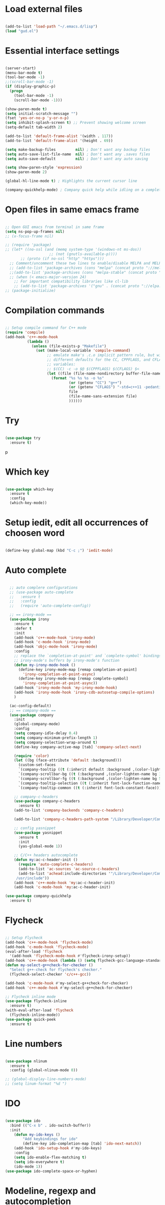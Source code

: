 #+STARTUP: overview 
#+PROPERTY: header-args :comments yes :results silent

* Load external files
#+BEGIN_SRC emacs-lisp

  (add-to-list 'load-path "~/.emacs.d/lisp")
  (load "gud.el")
#+END_SRC

* Essential interface settings
#+BEGIN_SRC emacs-lisp

  (server-start)
  (menu-bar-mode t)
  (tool-bar-mode -1)
  ;;(scroll-bar-mode -1)
  (if (display-graphic-p)
    (progn
      (tool-bar-mode -1)
      (scroll-bar-mode -1)))

  (show-paren-mode t)
  (setq initial-scratch-message "")
  (fset 'yes-or-no-p 'y-or-n-p)
  (setq inhibit-splash-screen t) ;; Prevent showing welcome screen
  (setq-default tab-width 2)

  (add-to-list 'default-frame-alist '(width . 117))
  (add-to-list 'default-frame-alist '(height . 69))

  (setq make-backup-files         nil) ; Don't want any backup files
  (setq auto-save-list-file-name  nil) ; Don't want any .saves files
  (setq auto-save-default         nil) ; Don't want any auto saving

  (setq show-paren-style 'expression)
  (show-paren-mode 2)

  (global-hl-line-mode t) ; Highlights the current cursor line

  (company-quickhelp-mode) ; Company quick help while idling on a completion candidate
#+END_SRC

* Open files in same emacs frame
#+BEGIN_SRC emacs-lisp

  ;; Open GUI emacs from terminal in same frame
  (setq ns-pop-up-frames nil)
  ;; (x-focus-frame nil)

  ;; (require 'package)
  ;; (let* ((no-ssl (and (memq system-type '(windows-nt ms-dos))
                      ;; (not (gnutls-available-p))))
         ;; (proto (if no-ssl "http" "https")))
    ;; Comment/uncomment these two lines to enable/disable MELPA and MELPA Stable as desired
    ;; (add-to-list 'package-archives (cons "melpa" (concat proto "://melpa.org/packages/")) t)
    ;;(add-to-list 'package-archives (cons "melpa-stable" (concat proto "://stable.melpa.org/packages/")) t)
    ;; (when (< emacs-major-version 24)
      ;; For important compatibility libraries like cl-lib
      ;; (add-to-list 'package-archives '("gnu" . (concat proto "://elpa.gnu.org/packages/")))))
  ;; (package-initialize)

#+END_SRC

* Compilation commands
#+BEGIN_SRC emacs-lisp

  ;; Setup compile command for C++ mode
  (require 'compile)
  (add-hook 'c++-mode-hook
            (lambda ()
              (unless (file-exists-p "Makefile")
                (set (make-local-variable 'compile-command)
                     ;; emulate make's .c.o implicit pattern rule, but with
                     ;; different defaults for the CC, CPPFLAGS, and CFLAGS
                     ;; variables:
                     ;; $(CC) -c -o $@ $(CPPFLAGS) $(CFLAGS) $<
                     (let ((file (file-name-nondirectory buffer-file-name)))
                       (format "%s %s %s -o %s"
                               (or (getenv "CC") "g++")
                               (or (getenv "CFLAGS") "-std=c++11 -pedantic -Wall -g")
                               file
                               (file-name-sans-extension file)
                               ))))))
#+END_SRC

* Try
#+BEGIN_SRC emacs-lisp

  (use-package try
    :ensure t)
#+END_SRC
p
* Which key
#+BEGIN_SRC emacs-lisp

  (use-package which-key
    :ensure t 
    :config
    (which-key-mode))
#+END_SRC

* Setup iedit, edit all occurrences of choosen word
#+BEGIN_SRC emacs-lisp

  (define-key global-map (kbd "C-c ;") 'iedit-mode)
#+END_SRC

* Auto complete
#+BEGIN_SRC emacs-lisp

  ;; auto complere configurations
  ;; (use-package auto-complete
  ;;   :ensure t
  ;;   :config
  ;;   (require 'auto-complete-config))

  ;; == irony-mode ==
  (use-package irony
    :ensure t
    :defer t
    :init
    (add-hook 'c++-mode-hook 'irony-mode)
    (add-hook 'c-mode-hook 'irony-mode)
    (add-hook 'objc-mode-hook 'irony-mode)
    :config
    ;; replace the `completion-at-point' and `complete-symbol' bindings in
    ;; irony-mode's buffers by irony-mode's function
    (defun my-irony-mode-hook ()
      (define-key irony-mode-map [remap completion-at-point]
        'irony-completion-at-point-async)
      (define-key irony-mode-map [remap complete-symbol]
        'irony-completion-at-point-async))
    (add-hook 'irony-mode-hook 'my-irony-mode-hook)
    (add-hook 'irony-mode-hook 'irony-cdb-autosetup-compile-options)
    )

  (ac-config-default)
  ;; == company-mode ==
  (use-package company
    :init
    (global-company-mode)
    :config
    (setq company-idle-delay 0.4)
    (setq company-minimum-prefix-length 1)
    (setq company-selection-wrap-around t)
    (define-key company-active-map [tab] 'company-select-next)

    (require 'color)
    (let ((bg (face-attribute 'default :background)))
      (custom-set-faces
      `(company-tooltip ((t (:inherit default :background ,(color-lighten-name bg 2)))))
      `(company-scrollbar-bg ((t (:background ,(color-lighten-name bg 10)))))
      `(company-scrollbar-fg ((t (:background ,(color-lighten-name bg 5)))))
      `(company-tooltip-selection ((t (:inherit font-lock-function-name-face))))
      `(company-tooltip-common ((t (:inherit font-lock-constant-face)))))))

    ;; company-c-headers
    (use-package company-c-headers
      :ensure t)
    (add-to-list 'company-backends 'company-c-headers)

    (add-to-list 'company-c-headers-path-system "/Library/Developer/CommandLineTools/usr/include/c++/v1/")
    
    ;; config yasnippet
    (use-package yasnippet
      :ensure t
      :init
      (yas-global-mode 1))

    ;; C/C++ headers autocomplete
    (defun my:ac-c-header-init ()
      (require 'auto-complete-c-headers)
      (add-to-list 'ac-sources 'ac-source-c-headers)
      (add-to-list 'achead:include-directories '"/Library/Developer/CommandLineTools/usr/include
     /usr/include"))
    (add-hook 'c++-mode-hook 'my:ac-c-header-init)
    (add-hook 'c-mode-hook 'my:ac-c-header-init)

(use-package company-quickhelp
  :ensure t)
#+END_SRC

* Flycheck
#+BEGIN_SRC emacs-lisp

  ;; Setup Flycheck
  (add-hook 'c++-mode-hook 'flycheck-mode)
  (add-hook 'c-mode-hook 'flycheck-mode)
  (eval-after-load 'flycheck
    '(add-hook 'flycheck-mode-hook #'flycheck-irony-setup))
  (add-hook 'c++-mode-hook (lambda () (setq flycheck-gcc-language-standard "c++11")))
  (defun my-select-g++check-for-checker ()
    "Select g++-check for flycheck's checker."
    (flycheck-select-checker 'c/c++-gcc))

  (add-hook 'c-mode-hook #'my-select-g++check-for-checker)
  (add-hook 'c++-mode-hook #'my-select-g++check-for-checker)

  ;; Flycheck inline mode
  (use-package flycheck-inline
    :ensure t)
  (with-eval-after-load 'flycheck
    (flycheck-inline-mode))
  (use-package quick-peek
    :ensure t)
#+END_SRC

* Line numbers
#+BEGIN_SRC emacs-lisp

  (use-package nlinum
    :ensure t
    :config (global-nlinum-mode 0))

  ;; (global-display-line-numbers-mode)
  ;; (setq linum-format "%d ")
#+END_SRC

* IDO
#+BEGIN_SRC emacs-lisp

  (use-package ido
    :bind (("C-x b" . ido-switch-buffer))
    :init
      (defun my-ido-keys ()
          "Add keybindings for ido"
          (define-key ido-completion-map [tab] 'ido-next-match))
      (add-hook 'ido-setup-hook #'my-ido-keys)
      :config
      (setq ido-enable-flex-matching t)
      (setq ido-everywhere t)
      (ido-mode 1))
  (use-package ido-complete-space-or-hyphen)
#+END_SRC

* Modeline, regexp and autocompletion
#+BEGIN_SRC emacs-lisp

  ;; Setup smex, M-x auto completion
  (use-package smex
    :ensure t
    :config
    (global-set-key (kbd "M-x") 'smex)
    (global-set-key (kbd "M-X") 'smex-major-mode-commands)
    (global-set-key (kbd "C-c C-c M-x") 'execute-extended-command))

  (use-package visual-regexp
    :ensure t)
  (use-package visual-regexp-steroids
    :ensure t
    :config
    (define-key global-map (kbd "C-c r") 'vr/replace)
    (define-key global-map (kbd "C-c q") 'vr/query-replace)
    ;; if you use multiple-cursors, this is for you:
    (define-key global-map (kbd "C-c m") 'vr/mc-mark)
    ;; to use visual-regexp-steroids's isearch instead of the built-in regexp isearch, also include the following lines:
    ;; (define-key global-map (kbd "C-r") 'vr/isearch-backward) ;; C-M-r
    ;; (define-key global-map (kbd "C-s") 'vr/isearch-forward)) ;; C-M-s
    )

  ;; Replace modeline
  (use-package spaceline-config
    :ensure spaceline
    :pin melpa-stable
    :config
    (spaceline-emacs-theme))
#+END_SRC

* Swiper / Ivy / Counsel
#+BEGIN_SRC emacs-lisp
  (use-package ivy
    :ensure t
    :diminish (ivy-mode)
    :config
      (ivy-mode -1)
      (setq ivy-use-virtual-buffers t)
      (setq ivy-count-format "%d/%d ")
      (setq ivy-display-style 'fancy))
  
  (use-package counsel
    :ensure t
    :bind
      (("M-y" . counsel-yank-pop)
      :map ivy-minibuffer-map
        ("M-y" . ivy-next-line)))

  (use-package swiper
    :ensure t
    :bind (
      ("C-s" . swiper)
      ("C-r" . swiper))
      ;; ("C-c C-r" . ivy-resume)
      ;; ("M-x" . counsel-M-x)
      ;; ("C-x C-f" . counsel-find-file))
    :config
      (progn
        (ivy-mode -1)
        (setq ivy-use-virtual-buffers t)
        (setq ivy-display-style 'fancy)
        (define-key read-expression-map (kbd "C-r") 'counsel-expression-history)))

#+END_SRC

* Side bar
#+BEGIN_SRC emacs-lisp

  ;; ==== Side bar file managers ==== ;;
  ;; Add file tree
  (use-package neotree
    :ensure t
    :config
    (global-set-key (kbd "C-;") 'neotree-toggle))
  ;; File tree icons style
  (setq neo-theme (if (display-graphic-p) 'icons 'arrow))

  ;; http://www.emacswiki.org/emacs/SrSpeedbar
  ;; (require 'sr-speedbar)
  ;; (global-set-key (kbd "<f12>") 'sr-speedbar-toggle)
  ;; (setq speedbar-show-unknown-files t) ; show all files
  ;; (setq speedbar-use-images nil) ; use text for buttons
  ;; (setq sr-speedbar-right-side nil) ; put on left side
  ;; ==== Side bar file managers ==== ;;
#+END_SRC

* Buffer Selection
#+BEGIN_SRC emacs-lisp

  ;; (require 'bs)
  ;; (setq bs-configurations
  ;; '(("files" "^\\*scratch\\*" nil nil bs-visits-non-file bs-sort-buffer-interns-are-last)))
  ;; (global-set-key (kbd "<f2>") 'bs-show))
  (use-package bs
    :ensure t
    :bind ("<f2>" . bs-show)
    :config
    (setq bs-configurations
          '(("files" "^\\*scratch\\*" nil nil bs-visits-non-file bs-sort-buffer-interns-are-last))))
#+END_SRC

* Buffer resize
#+BEGIN_SRC emacs-lisp
  
  (defun halve-other-window-height ()
    "Expand current window to use quarter of the other window's lines."
    (interactive)
    (enlarge-window (/ (window-height (next-window)) 4)))

  (global-set-key (kbd "C-c v") 'halve-other-window-height)
#+END_SRC

* Ruby packages

#+BEGIN_SRC emacs-lisp

  ;; (use-package rvm
    ;; :config (rvm-use-default))

  (use-package bundler
    :ensure t)
#+END_SRC

* Elixir packages
#+BEGIN_SRC emacs-lisp

  (use-package elixir-mode
     :ensure t)
     
  (use-package alchemist
     :ensure t)
     
#+END_SRC
* Keybindings remap
#+BEGIN_SRC emacs-lisp

  (setq mac-command-modifier 'meta)
  (global-set-key (kbd "M-o") 'other-window)
  (global-set-key [remap dabbrev-expand] 'hippie-expand)
#+END_SRC

* Tramp for remote file editing
#+BEGIN_SRC emacs-lisp

  ;; M-x commads
  (defun sudo ()
    "Use TRAMP to `sudo' the current buffer"
    (interactive)
    (when buffer-file-name
      (find-alternate-file
       (concat "/sudo:root@localhost:"
               buffer-file-name))))

#+END_SRC
* Org mode
** org init config
#+BEGIN_SRC emacs-lisp
  (local-set-key "\M-\C-g" 'org-plot/gnuplot)

  (use-package org 
    :ensure t
    :pin org)

  (use-package org-bullets
    :ensure t
    :config
    (add-hook 'org-mode-hook (lambda () (org-bullets-mode 1))))

  (custom-set-variables
   '(org-directory "~/Sync/orgfiles")
   '(org-default-notes-file (concat org-directory "/notes.org"))
   '(org-export-html-postamble nil)
   '(org-hide-leading-stars t)
   '(org-startup-folded (quote overview))
   '(org-startup-indented t)
   )

  (defadvice org-capture-finalize 
      (after delete-capture-frame activate)  
    "Advise capture-finalize to close the frame"  
    (if (equal "capture" (frame-parameter nil 'name))  
        (delete-frame)))

  (defadvice org-capture-destroy 
      (after delete-capture-frame activate)  
    "Advise capture-destroy to close the frame"  
    (if (equal "capture" (frame-parameter nil 'name))  
        (delete-frame)))  

  (use-package noflet
    :ensure t )
  (defun make-capture-frame ()
    "Create a new frame and run org-capture."
    (interactive)
    (make-frame '((name . "capture")))
    (select-frame-by-name "capture")
    (delete-other-windows)
    (noflet ((switch-to-buffer-other-window (buf) (switch-to-buffer buf)))
     (org-capture)))

                                          ; (require 'ox-beamer)
                                          ; for inserting inactive dates
  (define-key org-mode-map (kbd "C-c >") (lambda () (interactive (org-time-stamp-inactive))))

  (use-package htmlize :ensure t)

  (setq org-ditaa-jar-path "/usr/share/ditaa/ditaa.jar")
  #+END_SRC
** org code execution config
#+BEGIN_SRC emacs-lisp
  (use-package ob-elixir
    :ensure t)

  (org-babel-do-load-languages
  'org-babel-load-languages '(
    (C . t)
    (ruby . t)
    (elixir . t)
    (gnuplot . t)
    (org . t)))

#+END_SRC
* iBuffer
#+BEGIN_SRC emacs-lisp
  (global-set-key (kbd "C-x C-b") 'ibuffer)
  (setq ibuffer-saved-filter-groups
        (quote (("default"
                 ("dired" (mode . dired-mode))
                 ("org" (name . "^.*org$"))
                 ("magit" (mode . magit-mode))
                 ("IRC" (or (mode . circe-channel-mode) (mode . circe-server-mode)))
                 ("web" (or (mode . web-mode) (mode . js2-mode)))
                 ("shell" (or (mode . eshell-mode) (mode . shell-mode)))
                 ("mu4e" (or

                          (mode . mu4e-compose-mode)
                          (name . "\*mu4e\*")
                          ))
                 ("programming" (or
                                 (mode . clojure-mode)
                                 (mode . clojurescript-mode)
                                 (mode . python-mode)
                                 (mode . c++-mode)))
                 ("emacs" (or
                           (name . "^\\*scratch\\*$")
                           (name . "^\\*Messages\\*$")))
                 ))))
  (add-hook 'ibuffer-mode-hook
            (lambda ()
              (ibuffer-auto-mode 1)
              (ibuffer-switch-to-saved-filter-groups "default")))

  ;; don't show these
                                          ;(add-to-list 'ibuffer-never-show-predicates "zowie")
  ;; Don't show filter groups if there are no buffers in that group
  (setq ibuffer-show-empty-filter-groups nil)

  ;; Don't ask for confirmation to delete marked buffers
  (setq ibuffer-expert t)

#+END_SRC
* Ace windows for easy window switching

  #+BEGIN_SRC emacs-lisp

    (use-package ace-window
    :ensure t
    :init
    (progn
    (setq aw-scope 'frame)
    (global-set-key (kbd "C-x O") 'other-frame)
      (global-set-key [remap other-window] 'ace-window)
      (custom-set-faces
       '(aw-leading-char-face
         ((t (:inherit ace-jump-face-foreground :height 4.0))))) 
      ))
  #+END_SRC
* Magit
#+BEGIN_SRC emacs-lisp
  (use-package magit
    :ensure t
    :init
    (progn
      (bind-key "C-x g" 'magit-status)
      ))

  (use-package git-gutter
    :ensure t
    :init
    (global-git-gutter-mode +1))

  (use-package git-timemachine
    :ensure t)

#+END_SRC
* C# Mode

#+BEGIN_SRC emacs-lisp
  (use-package csharp-mode
      :ensure t
      :config

      (add-hook 'csharp-mode-hook 'sm-csharp-mode-setup t))

  ;; (defun my-csharp-mode-setup ()
  ;;   (setq c-syntactic-indentation t)
  ;;   (c-set-style "k&r"))

  (defun sm-csharp-mode-setup ()
    (setq indent-tabs-mode nil)
    (setq c-syntactic-indentation t)
    (c-set-style "ellemtel")
    (setq c-basic-offset 4)
    (setq truncate-lines t)
    (setq tab-width 4)
    (setq evil-shift-width 4))

  (use-package omnisharp
      :ensure t
      :after company
      :config

      (add-hook 'csharp-mode-hook 'omnisharp-mode)
      (add-hook 'csharp-mode-hook 'c-set-style "k&r")
      (eval-after-load
      'company
      '(add-to-list 'company-backends 'company-omnisharp))

      (add-hook 'csharp-mode-hook #'company-mode)
      (add-hook 'csharp-mode-hook #'flycheck-mode))
      ;; (add-hook 'csharp-mode-hook 'my-csharp-mode-setup t))

#+END_SRC
* C Code Format
#+BEGIN_SRC emacs-lisp
  ;; (use-package magit
  ;;   :ensure t
  ;;   :init
  ;;   (progn
  ;;     (bind-key "C-x g" 'magit-status)
  ;;     ))

  ;; (use-package git-gutter
  ;;   :ensure t
  ;;   :init
  ;;   (global-git-gutter-mode +1))

  ;; (use-package git-timemachine
  ;;   :ensure t)
(c-add-style
  "csharp"
  '("k&r"))

(setq c-default-style '((csharp-mode  . "k&r")))

#+END_SRC
* Pojectile
#+BEGIN_SRC emacs-lisp
(use-package projectile
    :ensure t
    :config
    
    (define-key projectile-mode-map (kbd "C-c p") 'projectile-command-map)

    (projectile-mode)
    
    (setq projectile-enable-caching t)
    (setq projectile-indexing-method 'alien)
    (setq projectile-globally-ignored-file-suffixes
      '("#" "~" ".swp" ".o" ".so" ".exe" ".dll" ".elc" ".pyc" ".jar"))
    (setq projectile-globally-ignored-directories
      '(".git" "node_modules" "__pycache__" ".vs"))
    (setq projectile-globally-ignored-files '("TAGS" "tags" ".DS_Store"))
)

#+END_SRC
